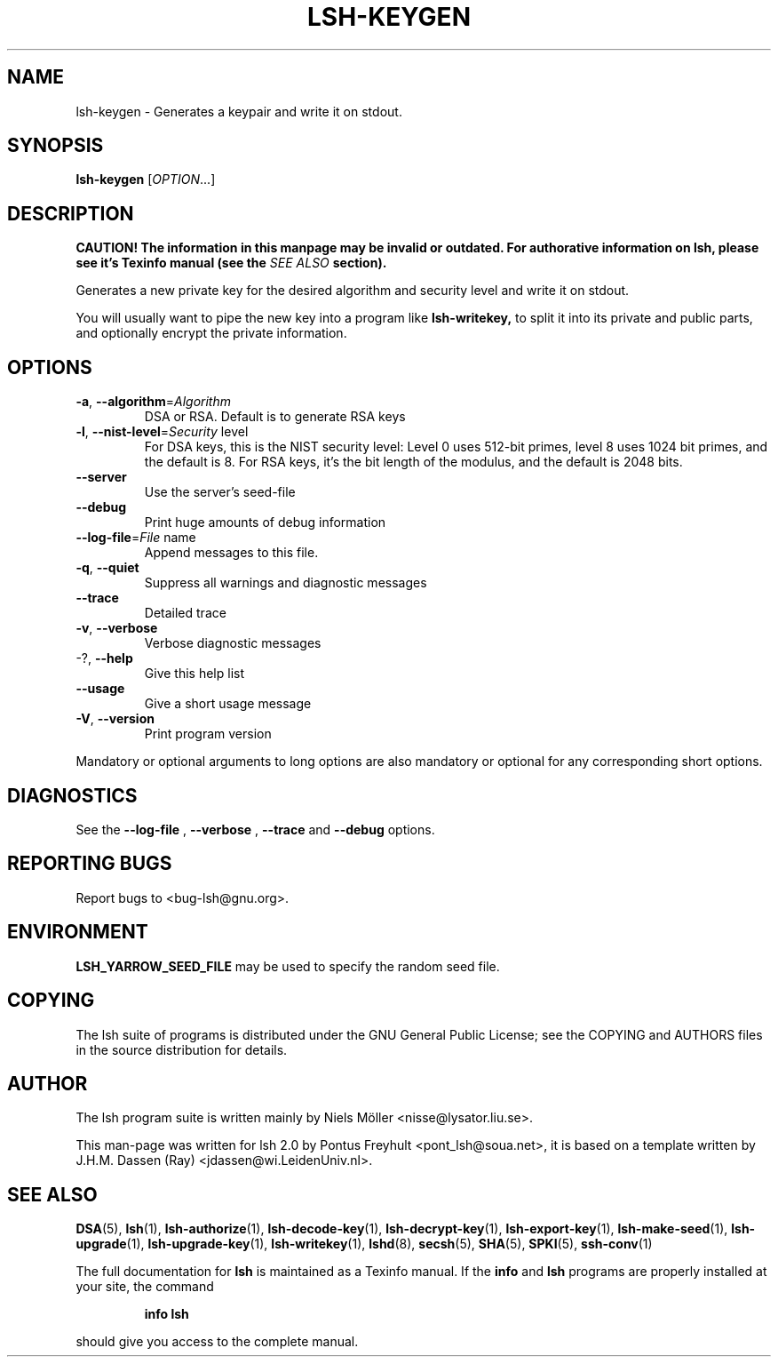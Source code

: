 .\" COPYRIGHT AND PERMISSION NOTICE
.\"
.\" Copyright (C) 1999 J.H.M. Dassen (Ray) <jdassen@wi.LeidenUniv.nl>
.\"
.\" Permission is granted to make and distribute verbatim copies of this
.\" manual provided the copyright notice and this permission notice are 
.\" preserved on all copies.
.\"
.\" Permission is granted to copy and distribute modified versions of this
.\" manual under the conditions for verbatim copying, provided that the
.\" entire resulting derived work is distributed under the terms of a 
.\" permission notice identical to this one.
.\"
.\" Permission is granted to copy and distribute translations of this manual
.\" into another language, under the above conditions for modified versions,
.\" except that this permission notice may be stated in a translation approved
.\" by the Free Software Foundation, Inc. <URL:http://www.fsf.org>
.\"
.\" END COPYRIGHT AND PERMISSION NOTICE
.\"
.\" If you make modified versions of this manual, please notify the current 
.\" maintainers of the package you received this manual from and make your
.\" modified versions available to them.
.\"
.TH LSH-KEYGEN 1 "NOVEMBER 2004" LSH-KEYGEN "Lsh Manuals"
.SH NAME
lsh-keygen \- Generates a keypair and write it on stdout.
.SH SYNOPSIS
.B lsh-keygen
[\fIOPTION\fR...]

.SH DESCRIPTION
.B CAUTION! The information in this manpage may be invalid or outdated. For authorative
.B information on lsh, please see it's Texinfo manual (see the
.I SEE\ ALSO
.B section).

Generates a new private key for the desired algorithm 
and security level and write it on stdout.

You will usually want to pipe the new key into a program like
.B lsh-writekey,
to split it into its private and public parts, and
optionally encrypt the private information.


.SH OPTIONS


.TP
\fB\-a\fR, \fB\-\-algorithm\fR=\fIAlgorithm\fR
DSA or RSA. Default is to generate RSA keys
.TP
\fB\-l\fR, \fB\-\-nist\-level\fR=\fISecurity\fR level
For DSA keys, this is the NIST security level:
Level 0 uses 512-bit primes, level 8 uses 1024 bit
primes, and the default is 8. For RSA keys, it's
the bit length of the modulus, and the default is
2048 bits.
.TP
\fB\-\-server\fR
Use the server's seed-file
.TP
\fB\-\-debug\fR
Print huge amounts of debug information
.TP
\fB\-\-log\-file\fR=\fIFile\fR name
Append messages to this file.
.TP
\fB\-q\fR, \fB\-\-quiet\fR
Suppress all warnings and diagnostic messages
.TP
\fB\-\-trace\fR
Detailed trace
.TP
\fB\-v\fR, \fB\-\-verbose\fR
Verbose diagnostic messages
.TP
-?, \fB\-\-help\fR
Give this help list
.TP
\fB\-\-usage\fR
Give a short usage message

.TP
\fB\-V\fR, \fB\-\-version\fR
Print program version
.PP
Mandatory or optional arguments to long options are also mandatory or optional
for any corresponding short options.
.PP

.SH DIAGNOSTICS
See the 
.B --log-file
,
.B --verbose
,
.B --trace
and 
.B --debug
options.

.SH "REPORTING BUGS"
Report bugs to <bug-lsh@gnu.org>.



.SH ENVIRONMENT
.B LSH_YARROW_SEED_FILE 
may be used to specify the random seed file.



.SH COPYING
The lsh suite of programs is distributed under the GNU General Public
License; see the COPYING and AUTHORS files in the source distribution for
details.
.SH AUTHOR
The lsh program suite is written mainly by Niels M\[:o]ller <nisse@lysator.liu.se>.

This man-page was written for lsh 2.0 by Pontus Freyhult
<pont_lsh@soua.net>, it is based on a template written by
J.H.M. Dassen (Ray) <jdassen@wi.LeidenUniv.nl>.

.SH "SEE ALSO"
.BR DSA (5),
.BR lsh (1),
.BR lsh-authorize (1),
.BR lsh-decode-key (1),
.BR lsh-decrypt-key (1),
.BR lsh-export-key (1),
.BR lsh-make-seed (1),
.BR lsh-upgrade (1),
.BR lsh-upgrade-key (1),
.BR lsh-writekey (1),
.BR lshd (8),
.BR secsh (5),
.BR SHA (5),
.BR SPKI (5),
.BR ssh-conv (1)

The full documentation for
.B lsh
is maintained as a Texinfo manual.  If the
.B info
and
.B lsh
programs are properly installed at your site, the command
.IP
.B info lsh
.PP
should give you access to the complete manual.
